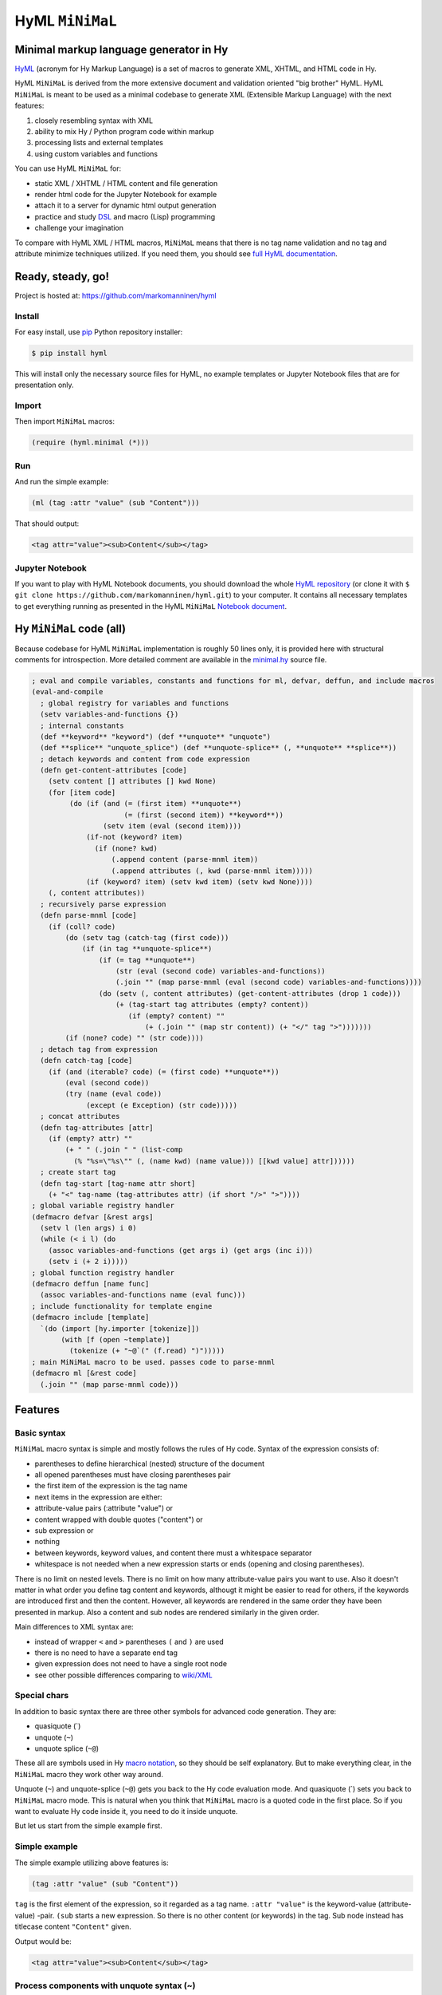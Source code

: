 
HyML ``MiNiMaL``
================

Minimal markup language generator in Hy
---------------------------------------

`HyML <https://github.com/markomanninen/hyml>`__ (acronym for Hy Markup
Language) is a set of macros to generate XML, XHTML, and HTML code in
Hy.

HyML ``MiNiMaL`` is derived from the more extensive document and
validation oriented "big brother" HyML. HyML ``MiNiMaL`` is meant to be
used as a minimal codebase to generate XML (Extensible Markup Language)
with the next features:

1. closely resembling syntax with XML
2. ability to mix Hy / Python program code within markup
3. processing lists and external templates
4. using custom variables and functions

You can use HyML ``MiNiMaL`` for:

-  static XML / XHTML / HTML content and file generation
-  render html code for the Jupyter Notebook for example
-  attach it to a server for dynamic html output generation
-  practice and study
   `DSL <https://en.wikipedia.org/wiki/Domain-specific_language>`__ and
   macro (Lisp) programming
-  challenge your imagination

To compare with HyML XML / HTML macros, ``MiNiMaL`` means that there is
no tag name validation and no tag and attribute minimize techniques
utilized. If you need them, you should see `full HyML
documentation <http://hyml.readthedocs.io/en/latest/#>`__.

Ready, steady, go!
------------------

Project is hosted at: https://github.com/markomanninen/hyml

Install
~~~~~~~

For easy install, use
`pip <https://pip.pypa.io/en/stable/installing/>`__ Python repository
installer:

.. code:: shell

    $ pip install hyml

This will install only the necessary source files for HyML, no example
templates or Jupyter Notebook files that are for presentation only.

Import
~~~~~~

Then import ``MiNiMaL`` macros:

.. code:: clojure

    (require (hyml.minimal (*)))

Run
~~~

And run the simple example:

.. code:: clojure

    (ml (tag :attr "value" (sub "Content")))

That should output:

.. code:: xml

    <tag attr="value"><sub>Content</sub></tag>

Jupyter Notebook
~~~~~~~~~~~~~~~~

If you want to play with HyML Notebook documents, you should download
the whole `HyML
repository <https://github.com/markomanninen/hyml/archive/master.zip>`__
(or clone it with
``$ git clone https://github.com/markomanninen/hyml.git``) to your
computer. It contains all necessary templates to get everything running
as presented in the HyML ``MiNiMaL`` `Notebook document <http://nbviewer.jupyter.org/github/markomanninen/hyml/blob/master/HyML%20-%20Minimal.ipynb>`__.

Hy ``MiNiMaL`` code (all)
-------------------------

Because codebase for HyML ``MiNiMaL`` implementation is roughly 50 lines
only, it is provided here with structural comments for
introspection. More detailed comment are available in the
`minimal.hy <https://github.com/markomanninen/hyml/blob/master/hyml/minimal.hy>`__
source file.

.. code:: lisp

    ; eval and compile variables, constants and functions for ml, defvar, deffun, and include macros
    (eval-and-compile
      ; global registry for variables and functions
      (setv variables-and-functions {})
      ; internal constants
      (def **keyword** "keyword") (def **unquote** "unquote")
      (def **splice** "unquote_splice") (def **unquote-splice** (, **unquote** **splice**))
      ; detach keywords and content from code expression
      (defn get-content-attributes [code]
        (setv content [] attributes [] kwd None)
        (for [item code]
             (do (if (and (= (first item) **unquote**)
                          (= (first (second item)) **keyword**))
                     (setv item (eval (second item))))
                 (if-not (keyword? item)
                   (if (none? kwd)
                       (.append content (parse-mnml item))
                       (.append attributes (, kwd (parse-mnml item)))))
                 (if (keyword? item) (setv kwd item) (setv kwd None))))
        (, content attributes))
      ; recursively parse expression
      (defn parse-mnml [code] 
        (if (coll? code)
            (do (setv tag (catch-tag (first code)))
                (if (in tag **unquote-splice**)
                    (if (= tag **unquote**)
                        (str (eval (second code) variables-and-functions))
                        (.join "" (map parse-mnml (eval (second code) variables-and-functions))))
                    (do (setv (, content attributes) (get-content-attributes (drop 1 code)))
                        (+ (tag-start tag attributes (empty? content))
                           (if (empty? content) ""
                               (+ (.join "" (map str content)) (+ "</" tag ">")))))))
            (if (none? code) "" (str code))))
      ; detach tag from expression
      (defn catch-tag [code]
        (if (and (iterable? code) (= (first code) **unquote**))
            (eval (second code))
            (try (name (eval code))
                 (except (e Exception) (str code)))))
      ; concat attributes
      (defn tag-attributes [attr]
        (if (empty? attr) ""
            (+ " " (.join " " (list-comp
              (% "%s=\"%s\"" (, (name kwd) (name value))) [[kwd value] attr])))))
      ; create start tag
      (defn tag-start [tag-name attr short]
        (+ "<" tag-name (tag-attributes attr) (if short "/>" ">"))))
    ; global variable registry handler
    (defmacro defvar [&rest args]
      (setv l (len args) i 0)
      (while (< i l) (do
        (assoc variables-and-functions (get args i) (get args (inc i)))
        (setv i (+ 2 i)))))
    ; global function registry handler
    (defmacro deffun [name func]
      (assoc variables-and-functions name (eval func)))
    ; include functionality for template engine
    (defmacro include [template]
      `(do (import [hy.importer [tokenize]])
           (with [f (open ~template)]
             (tokenize (+ "~@`(" (f.read) ")")))))
    ; main MiNiMaL macro to be used. passes code to parse-mnml
    (defmacro ml [&rest code]
      (.join "" (map parse-mnml code)))

Features
--------

Basic syntax
~~~~~~~~~~~~

``MiNiMaL`` macro syntax is simple and mostly follows the rules of Hy
code. Syntax of the expression consists of:

-  parentheses to define hierarchical (nested) structure of the document
-  all opened parentheses must have closing parentheses pair
-  the first item of the expression is the tag name
-  next items in the expression are either:
-  attribute-value pairs (:attribute "value") or
-  content wrapped with double quotes ("content") or
-  sub expression or
-  nothing
-  between keywords, keyword values, and content there must a whitespace
   separator
-  whitespace is not needed when a new expression starts or ends
   (opening and closing parentheses).

There is no limit on nested levels. There is no limit on how many
attribute-value pairs you want to use. Also it doesn't matter in what
order you define tag content and keywords, althougt it might be easier
to read for others, if the keywords are introduced first and then the
content. However, all keywords are rendered in the same order they have
been presented in markup. Also a content and sub nodes are rendered
similarly in the given order.

Main differences to XML syntax are:

-  instead of wrapper ``<`` and ``>`` parentheses ``(`` and ``)`` are
   used
-  there is no need to have a separate end tag
-  given expression does not need to have a single root node
-  see other possible differences comparing to
   `wiki/XML <https://en.wikipedia.org/wiki/XML#Well-formedness_and_error-handling>`__

Special chars
~~~~~~~~~~~~~

In addition to basic syntax there are three other symbols for advanced
code generation. They are:

-  quasiquote (\`)
-  unquote (``~``)
-  unquote splice (``~@``)

These all are symbols used in Hy `macro
notation <http://docs.hylang.org/en/latest/language/api.html#quasiquote>`__,
so they should be self explanatory. But to make everything clear, in the
``MiNiMaL`` macro they work other way around.

Unquote (``~``) and unquote-splice (``~@``) gets you back to the Hy code
evaluation mode. And quasiquote (\`) sets you back to ``MiNiMaL`` macro
mode. This is natural when you think that ``MiNiMaL`` macro is a quoted
code in the first place. So if you want to evaluate Hy code inside it,
you need to do it inside unquote.

But let us start from the simple example first.

Simple example
~~~~~~~~~~~~~~

The simple example utilizing above features is:

.. code:: hylang

    (tag :attr "value" (sub "Content"))

``tag`` is the first element of the expression, so it regarded as a tag
name. ``:attr "value"`` is the keyword-value (attribute-value) -pair.
``(sub`` starts a new expression. So there is no other content (or
keywords) in the tag. Sub node instead has titlecase content
``"Content"`` given.

Output would be:

.. code:: xml

    <tag attr="value"><sub>Content</sub></tag>

Process components with unquote syntax (~)
~~~~~~~~~~~~~~~~~~~~~~~~~~~~~~~~~~~~~~~~~~

Any element (tag name, tag attribute and value, tag content) can be generated instead of hardcoded to the expression.

Tag name
^^^^^^^^

You can generate a tag name with Hy code by using ~ symbol:

.. code:: python

    (ml (~(+ "t" "a" "g")))




.. code:: xml

    <tag/>



This is useful if tag names collide with Hy internal symbols and
datatypes. For example, the symbol ``J`` is reserved for complex number
type. Instead of writing: ``(ml (J))`` which produces ``<1j/>``, you
should use: ``(ml (~"J"))``.

Attribute name and value
^^^^^^^^^^^^^^^^^^^^^^^^

You can generate an attribute name or a value with Hy by using ~ symbol.
Generated attribute name must be a keyword however:

.. code:: python

    (ml (tag ~(keyword (.join "" ['a 't 't 'r])) "value"))




.. code:: xml

    <tag attr="value"/>



.. code:: python

    (ml (tag :attr ~(+ "v" "a" "l" "u" "e")))




.. code:: xml

    <tag attr="value"/>



Content
^^^^^^^

You can generate content with Hy by using ~ symbol:

.. code:: python

    (ml (tag ~(.upper "content")))




.. code:: xml

    <tag>CONTENT</tag>



Using custom variables and functions
~~~~~~~~~~~~~~~~~~~~~~~~~~~~~~~~~~~~

You can define custom variables and functions for the ``MiNiMaL`` macro.
Variables and functions are stored on the common registry and availble
on the macro expansion. You can access predefined symbols when quoting
(~) the expression.

.. code:: python

    ; define variables with defvar macro
    (defvar firstname "Dennis"
            lastname "McDonald")
    ; define functions with deffun macro
    (deffun wholename (fn [x y] (+ y ", " x)))
    ; use variables and functions with unquote / unquote splice
    (ml (tag ~(wholename firstname lastname)))




.. code:: xml

    <tag>McDonald, Dennis</tag>



Process lists with unquote splice syntax (~@)
~~~~~~~~~~~~~~~~~~~~~~~~~~~~~~~~~~~~~~~~~~~~~

Unquote-splice is a special symbol to be used with the list and the
template processing. It is perhaps the most powerful feature in the
MiNiMaL macro.

Generate list of items
^^^^^^^^^^^^^^^^^^^^^^

You can use list comprehension function to generate a list of xml
elements. Hy code, sub expressions, and variables / functions work
inside unquote spliced expression. You need to quote a line, if it
contains a sub ``MiNiMaL`` expression.

.. code:: python

    ; generate 5 sub tags and use enumerated numeric value as a content
    (ml (tag ~@(list-comp `(sub ~(str item)) [item (range 5)])))




.. code:: xml

    <tag><sub>0</sub><sub>1</sub><sub>2</sub><sub>3</sub><sub>4</sub></tag>



Using templates
~~~~~~~~~~~~~~~

Let us first show the template content existing in the external file:

.. code:: python

    (with [f (open "note.hy")] (print (f.read)))


.. parsed-literal::

    (note :src "https://www.w3schools.com/xml/note.xml"
      (to ~to)
      (from ~from)
      (heading ~heading)
      (body ~body))
    

Then we will define variables and a function to be used inside
``MiNiMaL`` macro:

.. code:: python

    (defvar to "Tove"
            from "Jani"
            heading "Reminder"
            body "Don't forget me this weekend!")

And finally include and render the template:

.. code:: python

    (import (hyml.helpers (indent)))
    (print (indent (ml ~@(include "note.hy"))))


.. code:: xml

    <note src="https://www.w3schools.com/xml/note.xml">
    	<to>Tove</to>
    	<from>Jani</from>
    	<heading>Reminder</heading>
    	<body>Don't forget me this weekend!</body>
    </note>
    

Special features
----------------

These are not deliberately implemented features, but a conequence of the
HyML ``MiNiMaL`` implementation and how Hy works.

Nested ``MiNiMaL`` macros
~~~~~~~~~~~~~~~~~~~~~~~~~

It is possible to call ``MiNiMaL`` macro again inside unquoted code:

.. code:: python

    (ml (tag ~(+ "Generator inside: " (ml (sub "content")))))




.. code:: xml

    <tag>Generator inside: <sub>content</sub></tag>



Test main features
------------------

Assert tests for all main features presented above. There should be no
output after running these. If there is, then there is a problem!

.. code:: python

    (assert (= (ml ("")) "</>"))
    (assert (= (ml (tag)) "<tag/>"))
    (assert (= (ml (TAG)) "<TAG/>"))
    (assert (= (ml (~(.upper "tag"))) "<TAG/>"))
    (assert (= (ml (tag "")) "<tag></tag>"))
    (assert (= (ml (tag "content")) "<tag>content</tag>"))
    (assert (= (ml (tag "CONTENT")) "<tag>CONTENT</tag>"))
    (assert (= (ml (tag ~(.upper "content"))) "<tag>CONTENT</tag>"))
    (assert (= (ml (tag :attr "val")) "<tag attr=\"val\"/>"))
    (assert (= (ml (tag ~(keyword "attr") "val")) "<tag attr=\"val\"/>"))
    (assert (= (ml (tag :attr "val" "")) "<tag attr=\"val\"></tag>"))
    (assert (= (ml (tag :attr "val" "content")) "<tag attr=\"val\">content</tag>"))
    (assert (= (ml (tag :ATTR "val")) "<tag ATTR=\"val\"/>"))
    (assert (= (ml (tag ~(keyword (.upper "attr")) "val")) "<tag ATTR=\"val\"/>"))
    (assert (= (ml (tag :attr "VAL")) "<tag attr=\"VAL\"/>"))
    (assert (= (ml (tag :attr ~(.upper "val"))) "<tag attr=\"VAL\"/>"))
    (assert (= (ml (tag (sub))) "<tag><sub/></tag>"))
    (assert (= (ml (tag ~@(list-comp `(sub ~(str item)) [item [1 2 3]])))
               "<tag><sub>1</sub><sub>2</sub><sub>3</sub></tag>"))
    
    (defvar x "variable")
    (assert (= (ml (tag ~x)) "<tag>variable</tag>"))
    
    (deffun f (fn [x] x))
    (assert (= (ml (tag ~(f "function"))) "<tag>function</tag>"))
    
    (with [f (open "test.hy" "w")] (f.write "(tag)"))
    (assert (= (ml ~@(include "test.hy")) "<tag/>"))
    
    ; special
    (assert (= (ml (J)) "<1j/>"))

The `MIT <http://choosealicense.com/licenses/mit/>`__ License
-------------------------------------------------------------

Copyright (c) 2017 Marko Manninen
